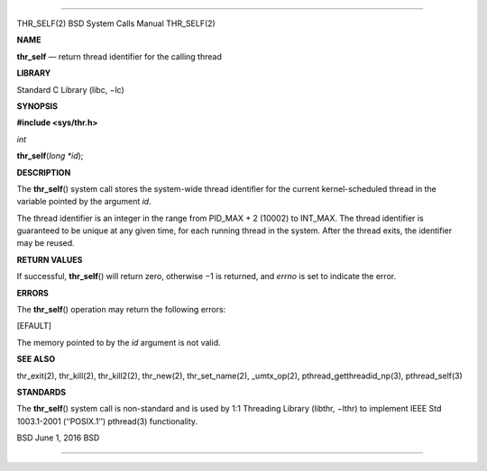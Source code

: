 --------------

THR_SELF(2) BSD System Calls Manual THR_SELF(2)

**NAME**

**thr_self** — return thread identifier for the calling thread

**LIBRARY**

Standard C Library (libc, −lc)

**SYNOPSIS**

**#include <sys/thr.h>**

*int*

**thr_self**\ (*long *id*);

**DESCRIPTION**

The **thr_self**\ () system call stores the system-wide thread
identifier for the current kernel-scheduled thread in the variable
pointed by the argument *id*.

The thread identifier is an integer in the range from PID_MAX + 2
(10002) to INT_MAX. The thread identifier is guaranteed to be unique at
any given time, for each running thread in the system. After the thread
exits, the identifier may be reused.

**RETURN VALUES**

If successful, **thr_self**\ () will return zero, otherwise −1 is
returned, and *errno* is set to indicate the error.

**ERRORS**

The **thr_self**\ () operation may return the following errors:

[EFAULT]

The memory pointed to by the *id* argument is not valid.

**SEE ALSO**

thr_exit(2), thr_kill(2), thr_kill2(2), thr_new(2), thr_set_name(2),
\_umtx_op(2), pthread_getthreadid_np(3), pthread_self(3)

**STANDARDS**

The **thr_self**\ () system call is non-standard and is used by 1:1
Threading Library (libthr, −lthr) to implement IEEE Std 1003.1-2001
(‘‘POSIX.1’’) pthread(3) functionality.

BSD June 1, 2016 BSD

--------------

.. Copyright (c) 1990, 1991, 1993
..	The Regents of the University of California.  All rights reserved.
..
.. This code is derived from software contributed to Berkeley by
.. Chris Torek and the American National Standards Committee X3,
.. on Information Processing Systems.
..
.. Redistribution and use in source and binary forms, with or without
.. modification, are permitted provided that the following conditions
.. are met:
.. 1. Redistributions of source code must retain the above copyright
..    notice, this list of conditions and the following disclaimer.
.. 2. Redistributions in binary form must reproduce the above copyright
..    notice, this list of conditions and the following disclaimer in the
..    documentation and/or other materials provided with the distribution.
.. 3. Neither the name of the University nor the names of its contributors
..    may be used to endorse or promote products derived from this software
..    without specific prior written permission.
..
.. THIS SOFTWARE IS PROVIDED BY THE REGENTS AND CONTRIBUTORS ``AS IS'' AND
.. ANY EXPRESS OR IMPLIED WARRANTIES, INCLUDING, BUT NOT LIMITED TO, THE
.. IMPLIED WARRANTIES OF MERCHANTABILITY AND FITNESS FOR A PARTICULAR PURPOSE
.. ARE DISCLAIMED.  IN NO EVENT SHALL THE REGENTS OR CONTRIBUTORS BE LIABLE
.. FOR ANY DIRECT, INDIRECT, INCIDENTAL, SPECIAL, EXEMPLARY, OR CONSEQUENTIAL
.. DAMAGES (INCLUDING, BUT NOT LIMITED TO, PROCUREMENT OF SUBSTITUTE GOODS
.. OR SERVICES; LOSS OF USE, DATA, OR PROFITS; OR BUSINESS INTERRUPTION)
.. HOWEVER CAUSED AND ON ANY THEORY OF LIABILITY, WHETHER IN CONTRACT, STRICT
.. LIABILITY, OR TORT (INCLUDING NEGLIGENCE OR OTHERWISE) ARISING IN ANY WAY
.. OUT OF THE USE OF THIS SOFTWARE, EVEN IF ADVISED OF THE POSSIBILITY OF
.. SUCH DAMAGE.

